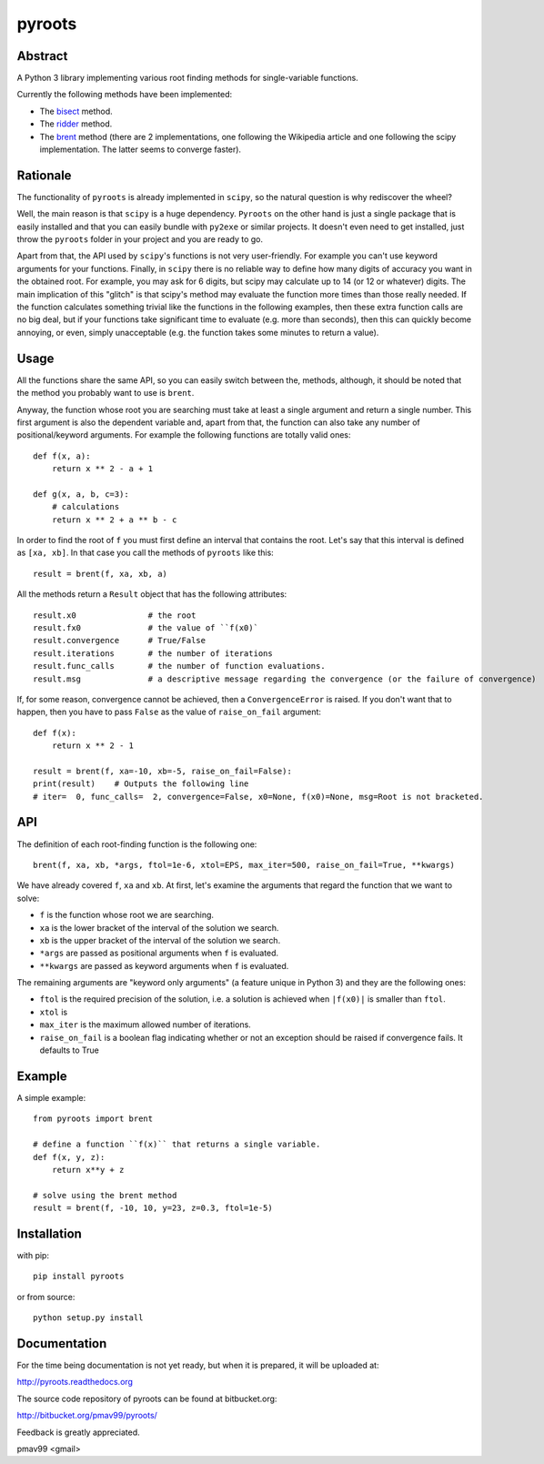 pyroots
=======

Abstract
--------

A Python 3 library implementing various root finding methods for single-variable
functions.

Currently the following methods have been implemented:

* The `bisect <http://en.wikipedia.org/wiki/Bisection_method>`_ method.
* The `ridder <http://en.wikipedia.org/wiki/Ridders%27_method>`_ method.
* The `brent <http://en.wikipedia.org/wiki/Brent%27s_method>`_ method (there are
  2 implementations, one following the Wikipedia article and one following the
  scipy implementation. The latter seems to converge faster).

Rationale
---------

The functionality of ``pyroots`` is already implemented in ``scipy``, so the
natural question is why rediscover the wheel?

Well, the main reason is that ``scipy`` is a huge dependency.  ``Pyroots`` on
the other hand is just a single package that is easily installed and that you
can easily bundle with ``py2exe`` or similar projects.  It doesn't even need to
get installed, just throw the ``pyroots`` folder in your project and you are
ready to go.

Apart from that, the API used by ``scipy``'s functions is not very
user-friendly. For example you can't use keyword arguments for your functions.
Finally, in ``scipy`` there is no reliable way to define how many digits of
accuracy you want in the obtained root.  For example, you may ask for 6 digits,
but scipy may calculate up to 14 (or 12 or whatever) digits.  The main
implication of this "glitch" is that scipy's method may evaluate the function
more times than those really needed. If the function calculates something
trivial like the functions in the following examples, then these extra function
calls are no big deal, but if your functions take significant time to evaluate
(e.g. more than seconds), then this can quickly become annoying, or even, simply
unacceptable (e.g. the function takes some minutes to return a value).

Usage
-----

All the functions share the same API, so you can easily switch between the,
methods, although, it should be noted that the method you probably want to use
is ``brent``.

Anyway, the function whose root you are searching must take at least a single
argument and return a single number.  This first argument is also the dependent
variable and, apart from that, the function can also take any number of
positional/keyword arguments. For example the following functions are totally
valid ones::

    def f(x, a):
        return x ** 2 - a + 1

    def g(x, a, b, c=3):
        # calculations
        return x ** 2 + a ** b - c

In order to find the root of ``f`` you must first define an interval that
contains the root. Let's say that this interval is defined as ``[xa, xb]``.  In
that case you call the methods of ``pyroots`` like this::

    result = brent(f, xa, xb, a)

All the methods return a ``Result`` object that has the following attributes::

    result.x0               # the root
    result.fx0              # the value of ``f(x0)`
    result.convergence      # True/False
    result.iterations       # the number of iterations
    result.func_calls       # the number of function evaluations.
    result.msg              # a descriptive message regarding the convergence (or the failure of convergence)

If, for some reason, convergence cannot be achieved, then a ``ConvergenceError``
is raised.  If you don't want that to happen, then you have to pass ``False`` as
the value of ``raise_on_fail`` argument::

    def f(x):
        return x ** 2 - 1

    result = brent(f, xa=-10, xb=-5, raise_on_fail=False):
    print(result)    # Outputs the following line
    # iter=  0, func_calls=  2, convergence=False, x0=None, f(x0)=None, msg=Root is not bracketed.

API
---

The definition of each root-finding function is the following one::

    brent(f, xa, xb, *args, ftol=1e-6, xtol=EPS, max_iter=500, raise_on_fail=True, **kwargs)

We have already covered ``f``, ``xa`` and ``xb``. At first, let's examine the
arguments that regard the function that we want to solve:

* ``f`` is the function whose root we are searching.
* ``xa`` is the lower bracket of the interval of the solution we search.
* ``xb`` is the upper bracket of the interval of the solution we search.
* ``*args`` are passed as positional arguments when ``f`` is evaluated.
* ``**kwargs`` are passed as keyword arguments when ``f`` is evaluated.

The remaining arguments are "keyword only arguments" (a feature unique in Python
3) and they are the following ones:

* ``ftol`` is the required precision of the solution, i.e. a solution is
  achieved when ``|f(x0)|`` is smaller than ``ftol``.
* ``xtol`` is
* ``max_iter`` is the maximum allowed number of iterations.
* ``raise_on_fail`` is a boolean flag indicating whether or not an exception
  should be raised if convergence fails. It defaults to True


Example
-------

A simple example::

    from pyroots import brent

    # define a function ``f(x)`` that returns a single variable.
    def f(x, y, z):
        return x**y + z

    # solve using the brent method
    result = brent(f, -10, 10, y=23, z=0.3, ftol=1e-5)

Installation
------------

with pip::

    pip install pyroots

or from source::

    python setup.py install

Documentation
-------------

For the time being documentation is not yet ready, but when it is prepared, it
will be uploaded at:

http://pyroots.readthedocs.org

The source code repository of pyroots can be found at bitbucket.org:

http://bitbucket.org/pmav99/pyroots/

Feedback is greatly appreciated.

pmav99 <gmail>
